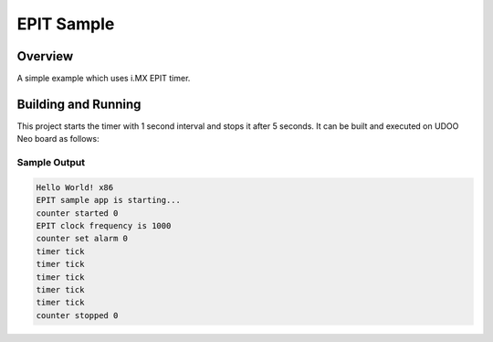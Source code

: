 .. _epit:

EPIT Sample
###########

Overview
********
A simple example which uses i.MX EPIT timer.

Building and Running
********************

This project starts the timer with 1 second interval and stops it after 5 seconds.
It can be built and executed on UDOO Neo board as follows:

.. zephyr-app-commands::
   :zephyr-app: samples/epit
   :host-os: unix
   :board: udoo_neo_full
   :goals: run
   :compact:

Sample Output
=============

.. code-block:: console

    Hello World! x86
    EPIT sample app is starting...
    counter started 0
    EPIT clock frequency is 1000
    counter set alarm 0
    timer tick
    timer tick
    timer tick
    timer tick
    timer tick
    counter stopped 0
